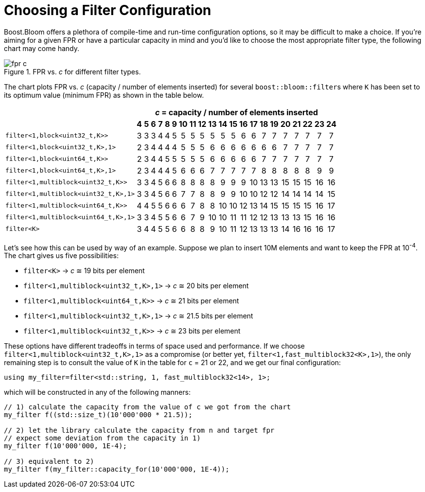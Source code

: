 [#configuration]
= Choosing a Filter Configuration

:idprefix: configuration_

Boost.Bloom offers a plethora of compile-time and run-time configuration options,
so it may be difficult to make a choice.
If you're aiming for a given FPR or have a particular capacity in mind and
you'd like to choose the most appropriate filter type, the following chart
may come handy.

image::fpr_c.png[align=center, title="FPR vs. _c_ for different filter types."]

The chart plots FPR vs. _c_ (capacity / number of elements inserted) for several
`boost::bloom::filter`+++s+++ where `K` has been set to its optimum value (minimum FPR)
as shown in the table below.

+++
<table class="bordered_table" style="text-align: center;">
    <tr>
        <th rowspan="2"></th>
		<th colspan="21"><i>c</i> = capacity / number of elements inserted</th>
	</tr>
    <tr>
        <th>4</th> <th>5</th> <th>6</th> <th>7</th> <th>8</th> <th>9</th> <th>10</th> <th>11</th> <th>12</th> <th>13</th>
        <th>14</th> <th>15</th> <th>16</th> <th>17</th> <th>18</th> <th>19</th> <th>20</th> <th>21</th> <th>22</th> <th>23</th> <th>24</th>
    </tr>
    <tr>
        <td style="text-align: left;"><code>filter&lt;1,block&lt;uint32_t,K&gt;&gt;</code></td> <td>3</td> <td>3</td> <td>3</td> <td>4</td> <td>4</td> <td>5</td> <td>5</td> <td>5</td> <td>5</td> <td>5</td>
        <td>5</td> <td>5</td> <td>6</td> <td>6</td> <td>7</td> <td>7</td> <td>7</td> <td>7</td> <td>7</td> <td>7</td> <td>7</td>
    </tr>
    <tr>
        <td style="text-align: left;"><code>filter&lt;1,block&lt;uint32_t,K&gt;,1&gt;</code></td> <td>2</td> <td>3</td> <td>4</td> <td>4</td> <td>4</td> <td>4</td> <td>5</td> <td>5</td> <td>5</td> <td>6</td>
        <td>6</td> <td>6</td> <td>6</td> <td>6</td> <td>6</td> <td>6</td> <td>7</td> <td>7</td> <td>7</td> <td>7</td> <td>7</td>
    </tr>
    <tr>
        <td style="text-align: left;"><code>filter&lt;1,block&lt;uint64_t,K&gt;&gt;</code></td> <td>2</td> <td>3</td> <td>4</td> <td>4</td> <td>5</td> <td>5</td> <td>5</td> <td>5</td> <td>5</td> <td>6</td>
        <td>6</td> <td>6</td> <td>6</td> <td>6</td> <td>7</td> <td>7</td> <td>7</td> <td>7</td> <td>7</td> <td>7</td> <td>7</td>
    </tr>
    <tr>
        <td style="text-align: left;"><code>filter&lt;1,block&lt;uint64_t,K&gt;,1&gt;</code></td> <td>2</td> <td>3</td> <td>4</td> <td>4</td> <td>4</td> <td>5</td> <td>6</td> <td>6</td> <td>6</td> <td>7</td>
        <td>7</td> <td>7</td> <td>7</td> <td>7</td> <td>8</td> <td>8</td> <td>8</td> <td>8</td> <td>8</td> <td>9</td> <td>9</td>
    </tr>
    <tr>
        <td style="text-align: left;"><code>filter&lt;1,multiblock&lt;uint32_t,K&gt;&gt;</code></td> <td>3</td> <td>3</td> <td>4</td> <td>5</td> <td>6</td> <td>6</td> <td>8</td> <td>8</td> <td>8</td> <td>8</td>
        <td>9</td> <td>9</td> <td>9</td> <td>10</td> <td>13</td> <td>13</td> <td>15</td> <td>15</td> <td>15</td> <td>16</td> <td>16</td>
    </tr>
    <tr>
        <td style="text-align: left;"><code>filter&lt;1,multiblock&lt;uint32_t,K&gt;,1&gt;</code></td> <td>3</td> <td>3</td> <td>4</td> <td>5</td> <td>6</td> <td>6</td> <td>7</td> <td>7</td> <td>8</td> <td>8</td>
        <td>9</td> <td>9</td> <td>10</td> <td>10</td> <td>12</td> <td>12</td> <td>14</td> <td>14</td> <td>14</td> <td>14</td> <td>15</td>
    </tr>
    <tr>
        <td style="text-align: left;"><code>filter&lt;1,multiblock&lt;uint64_t,K&gt;&gt;</code></td> <td>4</td> <td>4</td> <td>5</td> <td>5</td> <td>6</td> <td>6</td> <td>6</td> <td>7</td> <td>8</td> <td>8</td>
        <td>10</td> <td>10</td> <td>12</td> <td>13</td> <td>14</td> <td>15</td> <td>15</td> <td>15</td> <td>15</td> <td>16</td> <td>17</td>
    </tr>
    <tr>
        <td style="text-align: left;"><code>filter&lt;1,multiblock&lt;uint64_t,K&gt;,1&gt;</code></td> <td>3</td> <td>3</td> <td>4</td> <td>5</td> <td>5</td> <td>6</td> <td>6</td> <td>7</td> <td>9</td> <td>10</td>
        <td>10</td> <td>11</td> <td>11</td> <td>12</td> <td>12</td> <td>13</td> <td>13</td> <td>13</td> <td>15</td> <td>16</td> <td>16</td>
    </tr>
    <tr>
        <td style="text-align: left;"><code>filter&lt;K&gt;</code></td> <td>3</td> <td>4</td> <td>4</td> <td>5</td> <td>5</td> <td>6</td> <td>6</td> <td>8</td> <td>8</td> <td>9</td>
        <td>10</td> <td>11</td> <td>12</td> <td>13</td> <td>13</td> <td>13</td> <td>14</td> <td>16</td> <td>16</td> <td>16</td> <td>17</td>
    </tr>
</table>
+++

Let's see how this can be used by way of an example. Suppose we plan to insert 10M elements
and want to keep the FPR at 10^-4^. The chart gives us five possibilities:

* `filter<K>` -> _c_ &cong; 19 bits per element
* `filter<1,multiblock<uint32_t,K>,1>` -> _c_ &cong; 20 bits per element
* `filter<1,multiblock<uint64_t,K>>` -> _c_ &cong; 21 bits per element
* `filter<1,multiblock<uint32_t,K>,1>` -> _c_ &cong; 21.5 bits per element
* `filter<1,multiblock<uint32_t,K>>` -> _c_ &cong; 23 bits per element

These options have different tradeoffs in terms of space used and performance. If
we choose `filter<1,multiblock<uint32_t,K>,1>` as a compromise (or better yet,
`filter<1,fast_multiblock32<K>,1>`), the only remaining step is to consult the
value of `K` in the table for `c` = 21 or 22, and we get our final configuration:

[listing,subs="+macros,+quotes"]
-----
using my_filter=filter<std::string, 1, fast_multiblock32<14>, 1>;
-----

which will be constructed in any of the following manners:

[listing,subs="+macros,+quotes"]
-----
// 1) calculate the capacity from the value of c we got from the chart
my_filter pass:[f((]std::size_t)(10'000'000 * 21.5));

// 2) let the library calculate the capacity from n and target fpr
// expect some deviation from the capacity in 1)
my_filter f(10'000'000, 1E-4);

// 3) equivalent to 2)
my_filter f(my_filter::capacity_for(10'000'000, 1E-4));
-----
